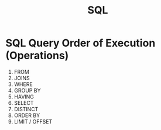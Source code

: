 :PROPERTIES:
:ID:         68b92456-9b7d-40b2-9661-4239b534c7dc
:ROAM_REFS:  https://www.postgresql.org/docs/14/sql-commands.html
:ROAM_REFS+: https://sqlite.org/lang.html
:END:
#+title: SQL

* SQL Query Order of Execution (Operations)
:PROPERTIES:
:ROAM_REFS: https://sqlbolt.com/lesson/select_queries_order_of_execution
:END:

1. FROM
2. JOINS
3. WHERE
4. GROUP BY
5. HAVING
6. SELECT
7. DISTINCT
8. ORDER BY
9. LIMIT / OFFSET
